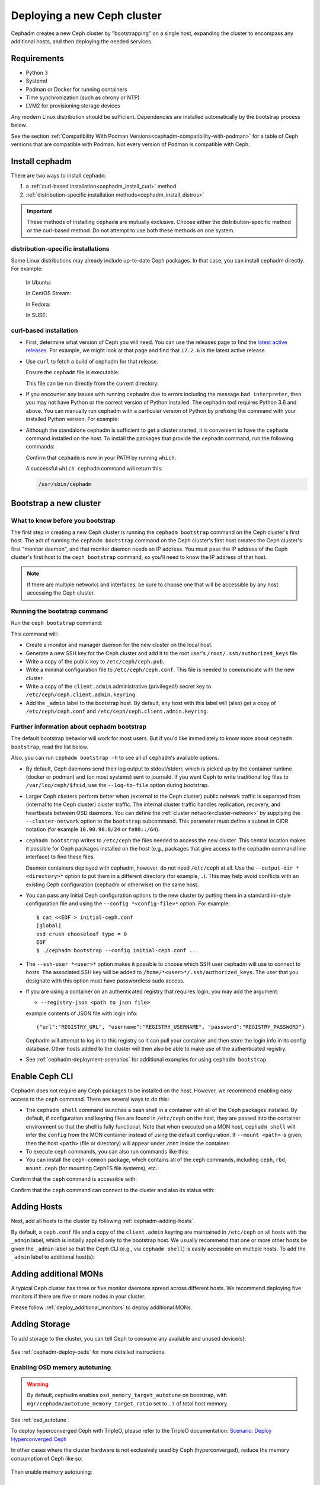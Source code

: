.. _cephadm_deploying_new_cluster:

============================
Deploying a new Ceph cluster
============================

Cephadm creates a new Ceph cluster by "bootstrapping" on a single
host, expanding the cluster to encompass any additional hosts, and
then deploying the needed services.

.. highlight:: console

.. _cephadm-host-requirements:

Requirements
============

- Python 3
- Systemd
- Podman or Docker for running containers
- Time synchronization (such as chrony or NTP)
- LVM2 for provisioning storage devices

Any modern Linux distribution should be sufficient.  Dependencies
are installed automatically by the bootstrap process below.

See the section :ref:`Compatibility With Podman
Versions<cephadm-compatibility-with-podman>` for a table of Ceph versions that
are compatible with Podman. Not every version of Podman is compatible with
Ceph.



.. _get-cephadm:

Install cephadm
===============

There are two ways to install ``cephadm``:

#. a :ref:`curl-based installation<cephadm_install_curl>` method
#. :ref:`distribution-specific installation methods<cephadm_install_distros>`

.. important:: These methods of installing ``cephadm`` are mutually exclusive.
   Choose either the distribution-specific method or the curl-based method. Do
   not attempt to use both these methods on one system.

.. _cephadm_install_distros:

distribution-specific installations
-----------------------------------

Some Linux distributions may already include up-to-date Ceph packages.  In that
case, you can install cephadm directly. For example:

  In Ubuntu:

  .. prompt:: bash #

     apt install -y cephadm

  In CentOS Stream:

  .. prompt:: bash #
     :substitutions:

     dnf search release-ceph
     dnf install --assumeyes centos-release-ceph-|stable-release|
     dnf install --assumeyes cephadm

  In Fedora:

  .. prompt:: bash #

     dnf -y install cephadm

  In SUSE:

  .. prompt:: bash #

     zypper install -y cephadm

.. _cephadm_install_curl:

curl-based installation
-----------------------

* First, determine what version of Ceph you will need. You can use the releases
  page to find the `latest active releases <https://docs.ceph.com/en/latest/releases/#active-releases>`_.
  For example, we might look at that page and find that ``17.2.6`` is the latest
  active release.

* Use ``curl`` to fetch a build of cephadm for that release.

  .. prompt:: bash #
     :substitutions:

     CEPH_RELEASE=17.2.6 # replace this with the active release
     curl --silent --remote-name --location https://download.ceph.com/rpm-${CEPH_RELEASE}/el9/noarch/cephadm

  Ensure the ``cephadm`` file is executable:

  .. prompt:: bash #

   chmod +x cephadm

  This file can be run directly from the current directory:

  .. prompt:: bash #

   ./cephadm <arguments...>

* If you encounter any issues with running cephadm due to errors including
  the message ``bad interpreter``, then you may not have Python or
  the correct version of Python installed. The cephadm tool requires Python 3.6
  and above. You can manually run cephadm with a particular version of Python by
  prefixing the command with your installed Python version. For example:

  .. prompt:: bash #
     :substitutions:

     python3.8 ./cephadm <arguments...>

* Although the standalone cephadm is sufficient to get a cluster started, it is
  convenient to have the ``cephadm`` command installed on the host.  To install
  the packages that provide the ``cephadm`` command, run the following
  commands:

  .. prompt:: bash #
     :substitutions:

     ./cephadm add-repo --release |stable-release|
     ./cephadm install

  Confirm that ``cephadm`` is now in your PATH by running ``which``:

  .. prompt:: bash #

    which cephadm

  A successful ``which cephadm`` command will return this:

  .. code-block:: bash

    /usr/sbin/cephadm

Bootstrap a new cluster
=======================

What to know before you bootstrap
---------------------------------

The first step in creating a new Ceph cluster is running the ``cephadm
bootstrap`` command on the Ceph cluster's first host. The act of running the
``cephadm bootstrap`` command on the Ceph cluster's first host creates the Ceph
cluster's first "monitor daemon", and that monitor daemon needs an IP address.
You must pass the IP address of the Ceph cluster's first host to the ``ceph
bootstrap`` command, so you'll need to know the IP address of that host.

.. note:: If there are multiple networks and interfaces, be sure to choose one
   that will be accessible by any host accessing the Ceph cluster.

Running the bootstrap command
-----------------------------

Run the ``ceph bootstrap`` command:

.. prompt:: bash #

   cephadm bootstrap --mon-ip *<mon-ip>*

This command will:

* Create a monitor and manager daemon for the new cluster on the local
  host.
* Generate a new SSH key for the Ceph cluster and add it to the root
  user's ``/root/.ssh/authorized_keys`` file.
* Write a copy of the public key to ``/etc/ceph/ceph.pub``.
* Write a minimal configuration file to ``/etc/ceph/ceph.conf``. This
  file is needed to communicate with the new cluster.
* Write a copy of the ``client.admin`` administrative (privileged!)
  secret key to ``/etc/ceph/ceph.client.admin.keyring``.
* Add the ``_admin`` label to the bootstrap host.  By default, any host
  with this label will (also) get a copy of ``/etc/ceph/ceph.conf`` and
  ``/etc/ceph/ceph.client.admin.keyring``.

.. _cephadm-bootstrap-further-info:

Further information about cephadm bootstrap
-------------------------------------------

The default bootstrap behavior will work for most users. But if you'd like
immediately to know more about ``cephadm bootstrap``, read the list below.

Also, you can run ``cephadm bootstrap -h`` to see all of ``cephadm``'s
available options.

* By default, Ceph daemons send their log output to stdout/stderr, which is picked
  up by the container runtime (docker or podman) and (on most systems) sent to
  journald.  If you want Ceph to write traditional log files to ``/var/log/ceph/$fsid``,
  use the ``--log-to-file`` option during bootstrap.

* Larger Ceph clusters perform better when (external to the Ceph cluster)
  public network traffic is separated from (internal to the Ceph cluster)
  cluster traffic. The internal cluster traffic handles replication, recovery,
  and heartbeats between OSD daemons.  You can define the :ref:`cluster
  network<cluster-network>` by supplying the ``--cluster-network`` option to the ``bootstrap``
  subcommand. This parameter must define a subnet in CIDR notation (for example
  ``10.90.90.0/24`` or ``fe80::/64``).

* ``cephadm bootstrap`` writes to ``/etc/ceph`` the files needed to access
  the new cluster. This central location makes it possible for Ceph
  packages installed on the host (e.g., packages that give access to the
  cephadm command line interface) to find these files.

  Daemon containers deployed with cephadm, however, do not need
  ``/etc/ceph`` at all.  Use the ``--output-dir *<directory>*`` option
  to put them in a different directory (for example, ``.``). This may help
  avoid conflicts with an existing Ceph configuration (cephadm or
  otherwise) on the same host.

* You can pass any initial Ceph configuration options to the new
  cluster by putting them in a standard ini-style configuration file
  and using the ``--config *<config-file>*`` option.  For example::

      $ cat <<EOF > initial-ceph.conf
      [global]
      osd crush chooseleaf type = 0
      EOF
      $ ./cephadm bootstrap --config initial-ceph.conf ...

* The ``--ssh-user *<user>*`` option makes it possible to choose which SSH
  user cephadm will use to connect to hosts. The associated SSH key will be
  added to ``/home/*<user>*/.ssh/authorized_keys``. The user that you
  designate with this option must have passwordless sudo access.

* If you are using a container on an authenticated registry that requires
  login, you may add the argument:

  * ``--registry-json <path to json file>``

  example contents of JSON file with login info::

      {"url":"REGISTRY_URL", "username":"REGISTRY_USERNAME", "password":"REGISTRY_PASSWORD"}

  Cephadm will attempt to log in to this registry so it can pull your container
  and then store the login info in its config database. Other hosts added to
  the cluster will then also be able to make use of the authenticated registry.

* See :ref:`cephadm-deployment-scenarios` for additional examples for using ``cephadm bootstrap``.

.. _cephadm-enable-cli:

Enable Ceph CLI
===============

Cephadm does not require any Ceph packages to be installed on the
host.  However, we recommend enabling easy access to the ``ceph``
command.  There are several ways to do this:

* The ``cephadm shell`` command launches a bash shell in a container
  with all of the Ceph packages installed. By default, if
  configuration and keyring files are found in ``/etc/ceph`` on the
  host, they are passed into the container environment so that the
  shell is fully functional. Note that when executed on a MON host,
  ``cephadm shell`` will infer the ``config`` from the MON container
  instead of using the default configuration. If ``--mount <path>``
  is given, then the host ``<path>`` (file or directory) will appear
  under ``/mnt`` inside the container:

  .. prompt:: bash #

     cephadm shell

* To execute ``ceph`` commands, you can also run commands like this:

  .. prompt:: bash #

     cephadm shell -- ceph -s

* You can install the ``ceph-common`` package, which contains all of the
  ceph commands, including ``ceph``, ``rbd``, ``mount.ceph`` (for mounting
  CephFS file systems), etc.:

  .. prompt:: bash #
     :substitutions:

     cephadm add-repo --release |stable-release|
     cephadm install ceph-common

Confirm that the ``ceph`` command is accessible with:

.. prompt:: bash #

  ceph -v


Confirm that the ``ceph`` command can connect to the cluster and also
its status with:

.. prompt:: bash #

  ceph status

Adding Hosts
============

Next, add all hosts to the cluster by following :ref:`cephadm-adding-hosts`.

By default, a ``ceph.conf`` file and a copy of the ``client.admin`` keyring
are maintained in ``/etc/ceph`` on all hosts with the ``_admin`` label, which is initially
applied only to the bootstrap host. We usually recommend that one or more other hosts be
given the ``_admin`` label so that the Ceph CLI (e.g., via ``cephadm shell``) is easily
accessible on multiple hosts. To add the ``_admin`` label to additional host(s):

  .. prompt:: bash #

    ceph orch host label add *<host>* _admin

Adding additional MONs
======================

A typical Ceph cluster has three or five monitor daemons spread
across different hosts.  We recommend deploying five
monitors if there are five or more nodes in your cluster.

Please follow :ref:`deploy_additional_monitors` to deploy additional MONs.

Adding Storage
==============

To add storage to the cluster, you can tell Ceph to consume any
available and unused device(s):

  .. prompt:: bash #

    ceph orch apply osd --all-available-devices

See :ref:`cephadm-deploy-osds` for more detailed instructions.

Enabling OSD memory autotuning
------------------------------

.. warning:: By default, cephadm enables ``osd_memory_target_autotune`` on bootstrap, with ``mgr/cephadm/autotune_memory_target_ratio`` set to ``.7`` of total host memory.

See :ref:`osd_autotune`.

To deploy hyperconverged Ceph with TripleO, please refer to the TripleO documentation: `Scenario: Deploy Hyperconverged Ceph <https://docs.openstack.org/project-deploy-guide/tripleo-docs/latest/features/cephadm.html#scenario-deploy-hyperconverged-ceph>`_

In other cases where the cluster hardware is not exclusively used by Ceph (hyperconverged),
reduce the memory consumption of Ceph like so:

  .. prompt:: bash #

    # hyperconverged only:
    ceph config set mgr mgr/cephadm/autotune_memory_target_ratio 0.2

Then enable memory autotuning:

  .. prompt:: bash #

    ceph config set osd osd_memory_target_autotune true


Using Ceph
==========

To use the *Ceph Filesystem*, follow :ref:`orchestrator-cli-cephfs`.

To use the *Ceph Object Gateway*, follow :ref:`cephadm-deploy-rgw`.

To use *NFS*, follow :ref:`deploy-cephadm-nfs-ganesha`

To use *iSCSI*, follow :ref:`cephadm-iscsi`

.. _cephadm-deployment-scenarios:

Different deployment scenarios
==============================

Single host
-----------

To configure a Ceph cluster to run on a single host, use the
``--single-host-defaults`` flag when bootstrapping. For use cases of this, see
:ref:`one-node-cluster`.

The ``--single-host-defaults`` flag sets the following configuration options::

  global/osd_crush_chooseleaf_type = 0
  global/osd_pool_default_size = 2
  mgr/mgr_standby_modules = False

For more information on these options, see :ref:`one-node-cluster` and
``mgr_standby_modules`` in :ref:`mgr-administrator-guide`.

.. _cephadm-airgap:

Deployment in an isolated environment
-------------------------------------

You might need to install cephadm in an environment that is not connected
directly to the internet (such an environment is also called an "isolated
environment"). This can be done if a custom container registry is used. Either
of two kinds of custom container registry can be used in this scenario: (1) a
Podman-based or Docker-based insecure registry, or (2) a secure registry.

The practice of installing software on systems that are not connected directly
to the internet is called "airgapping" and registries that are not connected
directly to the internet are referred to as "airgapped".

Make sure that your container image is inside the registry. Make sure that you
have access to all hosts that you plan to add to the cluster.

#. Run a local container registry:

   .. prompt:: bash #

      podman run --privileged -d --name registry -p 5000:5000 -v /var/lib/registry:/var/lib/registry --restart=always registry:2

#. If you are using an insecure registry, configure Podman or Docker with the
   hostname and port where the registry is running.

   .. note:: You must repeat this step for every host that accesses the local
             insecure registry.

#. Push your container image to your local registry. Here are some acceptable
   kinds of container images:

   * Ceph container image. See :ref:`containers`.
   * Prometheus container image
   * Node exporter container image
   * Grafana container image
   * Alertmanager container image

#. Create a temporary configuration file to store the names of the monitoring
   images. (See :ref:`cephadm_monitoring-images`):

   .. prompt:: bash $

      cat <<EOF > initial-ceph.conf

   ::

      [mgr]
      mgr/cephadm/container_image_prometheus = *<hostname>*:5000/prometheus
      mgr/cephadm/container_image_node_exporter = *<hostname>*:5000/node_exporter
      mgr/cephadm/container_image_grafana = *<hostname>*:5000/grafana
      mgr/cephadm/container_image_alertmanager = *<hostname>*:5000/alertmanger

#. Run bootstrap using the ``--image`` flag and pass the name of your
   container image as the argument of the image flag. For example:

   .. prompt:: bash #

      cephadm --image *<hostname>*:5000/ceph/ceph bootstrap --mon-ip *<mon-ip>*

.. _cluster network: ../rados/configuration/network-config-ref#cluster-network

.. _cephadm-bootstrap-custom-ssh-keys:

Deployment with custom SSH keys
-------------------------------

Bootstrap allows users to create their own private/public SSH key pair
rather than having cephadm generate them automatically.

To use custom SSH keys, pass the ``--ssh-private-key`` and ``--ssh-public-key``
fields to bootstrap. Both parameters require a path to the file where the
keys are stored:

.. prompt:: bash #

  cephadm bootstrap --mon-ip <ip-addr> --ssh-private-key <private-key-filepath> --ssh-public-key <public-key-filepath>

This setup allows users to use a key that has already been distributed to hosts
the user wants in the cluster before bootstrap.

.. note:: In order for cephadm to connect to other hosts you'd like to add
   to the cluster, make sure the public key of the key pair provided is set up
   as an authorized key for the ssh user being used, typically root. If you'd
   like more info on using a non-root user as the ssh user, see :ref:`cephadm-bootstrap-further-info`

.. _cephadm-bootstrap-ca-signed-keys:

Deployment with CA signed SSH keys
----------------------------------

As an alternative to standard public key authentication, cephadm also supports
deployment using CA signed keys. Before bootstrapping it's recommended to set up
the CA public key as a trusted CA key on hosts you'd like to eventually add to
the cluster. For example:

.. prompt:: bash

  # we will act as our own CA, therefore we'll need to make a CA key
  [root@host1 ~]# ssh-keygen -t rsa -f ca-key -N ""

  # make the ca key trusted on the host we've generated it on
  # this requires adding in a line in our /etc/sshd_config
  # to mark this key as trusted
  [root@host1 ~]# cp ca-key.pub /etc/ssh
  [root@host1 ~]# vi /etc/ssh/sshd_config
  [root@host1 ~]# cat /etc/ssh/sshd_config | grep ca-key
  TrustedUserCAKeys /etc/ssh/ca-key.pub
  # now restart sshd so it picks up the config change
  [root@host1 ~]# systemctl restart sshd

  # now, on all other hosts we want in the cluster, also install the CA key
  [root@host1 ~]# scp /etc/ssh/ca-key.pub host2:/etc/ssh/

  # on other hosts, make the same changes to the sshd_config
  [root@host2 ~]# vi /etc/ssh/sshd_config
  [root@host2 ~]# cat /etc/ssh/sshd_config | grep ca-key
  TrustedUserCAKeys /etc/ssh/ca-key.pub
  # and restart sshd so it picks up the config change
  [root@host2 ~]# systemctl restart sshd

Once the CA key has been installed and marked as a trusted key, you are ready
to use a private key/CA signed cert combination for SSH. Continuing with our
current example, we will create a new key-pair for for host access and then
sign it with our CA key

.. prompt:: bash

  # make a new key pair
  [root@host1 ~]# ssh-keygen -t rsa -f cephadm-ssh-key -N ""
  # sign the private key. This will create a new cephadm-ssh-key-cert.pub
  # note here we're using user "root". If you'd like to use a non-root
  # user the arguments to the -I and -n params would need to be adjusted
  # Additionally, note the -V param indicates how long until the cert
  # this creates will expire
  [root@host1 ~]# ssh-keygen -s ca-key -I user_root -n root -V +52w cephadm-ssh-key
  [root@host1 ~]# ls
  ca-key  ca-key.pub  cephadm-ssh-key  cephadm-ssh-key-cert.pub  cephadm-ssh-key.pub

  # verify our signed key is working. To do this, make sure the generated private
  # key ("cephadm-ssh-key" in our example) and the newly signed cert are stored
  # in the same directory. Then try to ssh using the private key
  [root@host1 ~]# ssh -i cephadm-ssh-key host2

Once you have your private key and corresponding CA signed cert and have tested
SSH authentication using that key works, you can pass those keys to bootstrap
in order to have cephadm use them for SSHing between cluster hosts

.. prompt:: bash

  [root@host1 ~]# cephadm bootstrap --mon-ip <ip-addr> --ssh-private-key cephadm-ssh-key --ssh-signed-cert cephadm-ssh-key-cert.pub

Note that this setup does not require installing the corresponding public key
from the private key passed to bootstrap on other nodes. In fact, cephadm will
reject the ``--ssh-public-key`` argument when passed along with ``--ssh-signed-cert``.
Not because having the public key breaks anything, but because it is not at all needed
for this setup and it helps bootstrap differentiate if the user wants the CA signed
keys setup or standard pubkey encryption. What this means is, SSH key rotation
would simply be a matter of getting another key signed by the same CA and providing
cephadm with the new private key and signed cert. No additional distribution of
keys to cluster nodes is needed after the initial setup of the CA key as a trusted key,
no matter how many new private key/signed cert pairs are rotated in.
